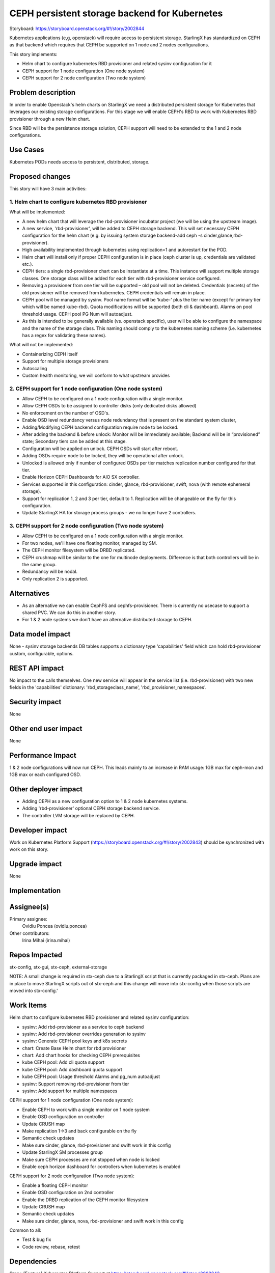 ==============================================
CEPH persistent storage backend for Kubernetes
==============================================

Storyboard: https://storyboard.openstack.org/#!/story/2002844

Kubernetes applications (e,g, openstack) will require access to persistent
storage. StarlingX has standardized on CEPH as that backend which requires
that CEPH be supported on 1 node and 2 nodes configurations.

This story implements:

* Helm chart to configure kubernetes RBD provisioner and related sysinv
  configuration for it
* CEPH support for 1 node configuration (One node system)
* CEPH support for 2 node configuration (Two node system)

Problem description
===================

In order to enable Openstack's helm charts on StarlingX we need a distributed
persistent storage for Kubernetes that leverages our existing storage
configurations. For this stage we will enable CEPH's RBD to work with
Kubernetes RBD provisioner through a new Helm chart.

Since RBD will be the persistence storage solution, CEPH support will need to
be extended to the 1 and 2 node configurations.

Use Cases
=========

Kubernetes PODs needs access to persistent, distributed, storage.

Proposed changes
================

This story will have 3 main activities:

1. Helm chart to configure kubernetes RBD provisioner
-----------------------------------------------------
What will be implemented:

* A new helm chart that will leverage the rbd-provisioner incubator project
  (we will be using the upstream image).
* A new service, 'rbd-provisioner', will be added to CEPH storage backend.
  This will set necessary CEPH configuration for the helm chart (e.g. by
  issuing system storage backend-add ceph -s cinder,glance,rbd-provisioner).
* High availability implemented through kubernetes using replication=1 and
  autorestart for the POD.
* Helm chart will install only if proper CEPH configuration is in place
  (ceph cluster is up, credentials are validated etc.).
* CEPH tiers: a single rbd-provisioner chart can be instantiate at a time.
  This instance will support multiple storage classes. One storage class will
  be added for each tier with rbd-provisioner service configured.
* Removing a provisioner from one tier will be supported – old pool will not
  be deleted. Credentials (secrets) of the old provisioner will be removed
  from kubernetes. CEPH credentials will remain in place.
* CEPH pool will be managed by sysinv. Pool name format will be 'kube-' plus
  the tier name (except for primary tier which will be named kube-rbd). Quota
  modifications will be supported (both cli & dashboard). Alarms on pool
  threshold usage. CEPH pool PG Num will autoadjust.
* As this is intended to be generally available (vs. openstack specific), user
  will be able to configure the namespace and the name of the storage class.
  This naming should comply to the kubernetes naming scheme (i.e. kubernetes
  has a regex for validating these names).

What will not be implemented:

* Containerizing CEPH itself
* Support for multiple storage provisioners
* Autoscaling
* Custom health monitoring, we will conform to what upstream provides

2. CEPH support for 1 node configuration (One node system)
----------------------------------------------------------
* Allow CEPH to be configured on a 1 node configuration with a single monitor.
* Allow CEPH OSDs to be assigned to controller disks (only dedicated disks
  allowed)
* No enforcement on the number of OSD's.
* Enable OSD level redundancy versus node redundancy that is present on the
  standard system cluster,
* Adding/Modifying CEPH backend configuration require node to be locked.
* After adding the backend & before unlock: Monitor will be immediately
  available; Backend will be in “provisioned” state; Secondary tiers can
  be added at this stage.
* Configuration will be applied on unlock. CEPH OSDs will start after reboot.
* Adding OSDs require node to be locked, they will be operational after
  unlock.
* Unlocked is allowed only if number of configured OSDs per tier matches
  replication number configured for that tier.
* Enable Horizon CEPH Dashboards for AIO SX controller.
* Services supported in this configuration: cinder, glance, rbd-provisioner,
  swift, nova (with remote ephemeral storage).
* Support for replication 1, 2 and 3 per tier, default to 1. Replication will
  be changeable on the fly for this configuration.
* Update StarlingX HA for storage process groups - we no longer have
  2 controllers.

3. CEPH support for 2 node configuration (Two node system)
----------------------------------------------------------
* Allow CEPH to be configured on a 1 node configuration with a single monitor.
* For two nodes, we'll have one floating monitor, managed by SM.
* The CEPH monitor filesystem will be DRBD replicated.
* CEPH crushmap will be similar to the one for multinode deployments.
  Difference is that both controllers will be in the same group.
* Redundancy will be nodal.
* Only replication 2 is supported.


Alternatives
============

* As an alternative we can enable CephFS and cephfs-provisioner. There is
  currently no usecase to support a shared PVC. We can do this in another
  story.
* For 1 & 2 node systems we don't have an alternative distributed storage to
  CEPH.

Data model impact
=================

None - sysinv storage backends DB tables supports a dictionary type
'capabilities' field which can hold rbd-provisioner custom, configurable,
options.


REST API impact
===============

No impact to the calls themselves. One new service will appear in the service
list (i.e. rbd-provisioner) with two new fields in the 'capabilities'
dictionary: 'rbd_storageclass_name', 'rbd_provisioner_namespaces'.


Security impact
===============

None

Other end user impact
=====================

None

Performance Impact
==================

1 & 2 node configurations will now run CEPH. This leads mainly to an increase
in RAM usage: 1GB max for ceph-mon and 1GB max or each configured OSD.


Other deployer impact
=====================

* Adding CEPH as a new configuration option to 1 & 2 node kubernetes systems.
* Adding 'rbd-provisioner' optional CEPH storage backend service.
* The controller LVM storage will be replaced by CEPH.

Developer impact
=================

Work on Kubernetes Platform Support
(https://storyboard.openstack.org/#!/story/2002843) should be synchronized
with work on this story.

Upgrade impact
===============

None

Implementation
==============

Assignee(s)
===========

Primary assignee:
  Ovidiu Poncea (ovidiu.poncea)

Other contributors:
  Irina Mihai (irina.mihai)

Repos Impacted
==============

stx-config, stx-gui, stx-ceph, external-storage

NOTE: A small change is required in stx-ceph due to a StarlingX script
that is currently packaged in stx-ceph. Plans are in place to move StarlingX
scripts out of stx-ceph and this change will move into stx-config when those
scripts are moved into stx-config.'


Work Items
===========

Helm chart to configure kubernetes RBD provisioner and related sysinv
configuration:

* sysinv: Add rbd-provisioner as a service to ceph backend
* sysinv: Add rbd-provisioner overrides generation to sysinv
* sysinv: Generate CEPH pool keys and k8s secrets
* chart: Create Base Helm chart for rbd provisioner
* chart: Add chart hooks for checking CEPH prerequisites
* kube CEPH pool: Add cli quota support
* kube CEPH pool: Add dashboard quota support
* kube CEPH pool: Usage threshold Alarms and pg_num autoadjust
* sysinv: Support removing rbd-provisioner from tier
* sysinv: Add support for multiple namespaces

CEPH support for 1 node configuration (One node system):

* Enable CEPH to work with a single monitor on 1 node system
* Enable OSD configuration on controller
* Update CRUSH map
* Make replication  1->3 and back configurable on the fly
* Semantic check updates
* Make sure cinder, glance, rbd-provisioner and swift work in this config
* Update StarlingX SM processes group
* Make sure CEPH processes are not stopped when node is locked
* Enable ceph horizon dashboard for controllers when kubernetes is enabled

CEPH support for 2 node configuration (Two node system):

* Enable a floating CEPH monitor
* Enable OSD configuration on 2nd controller
* Enable the DRBD replication of the CEPH monitor filesystem
* Update CRUSH map
* Semantic check updates
* Make sure cinder, glance, nova, rbd-provisioner and swift work in this
  config

Common to all:

* Test & bug fix
* Code review, rebase, retest


Dependencies
============

Story: [Feature] Kubernetes Platform Support at
https://storyboard.openstack.org/#!/story/2002843

This requires existing functionality from some projects that are not
currently used by StarlingX:

* docker
* kubernetes
* helm
* external-storage


Testing
=======

Rbd-provisioner can be tested separately from work on enabling CEPH.

For rbd-provisioner:

* Sysinv chart options should be correctly generated for single tier,
  multi-tier, removal of provisioner. Check that CEPH keys and kubernetes
  secrets are correct.
* RBD-provisioner is correctly started in any of the sysinv configurations.

For CEPH:

* Test both early and late deployments, with and without services
  (including swift and nova).
* Test adjusting replication number, early and late.
* Extensive semantic checks (see Proposed Changes).

Regression of a new build with all changes, without kubernetes.

* Full install of 1 and 2 node systems.
* Full install of 2 controller, 2 compute system.
* Full install of 2 controller, 2 storage and 2 compute system (early and late).
* Host maintenance operations (e.g. lock, unlock, swact, power cycle).
* Start instances


Documentation Impact
====================

None - this does not impact existing deployments


References
==========

Kubernetes Platform Support:
https://storyboard.openstack.org/#!/story/2002843

Kubernetes RBD Provisioner:
https://github.com/kubernetes-incubator/external-storage/tree/master/ceph/rbd


History
=======

First iteration

.. list-table:: Revisions
   :header-rows: 1

   * - Release Name
     - Description
   * - 2019.03
     - Introduced

